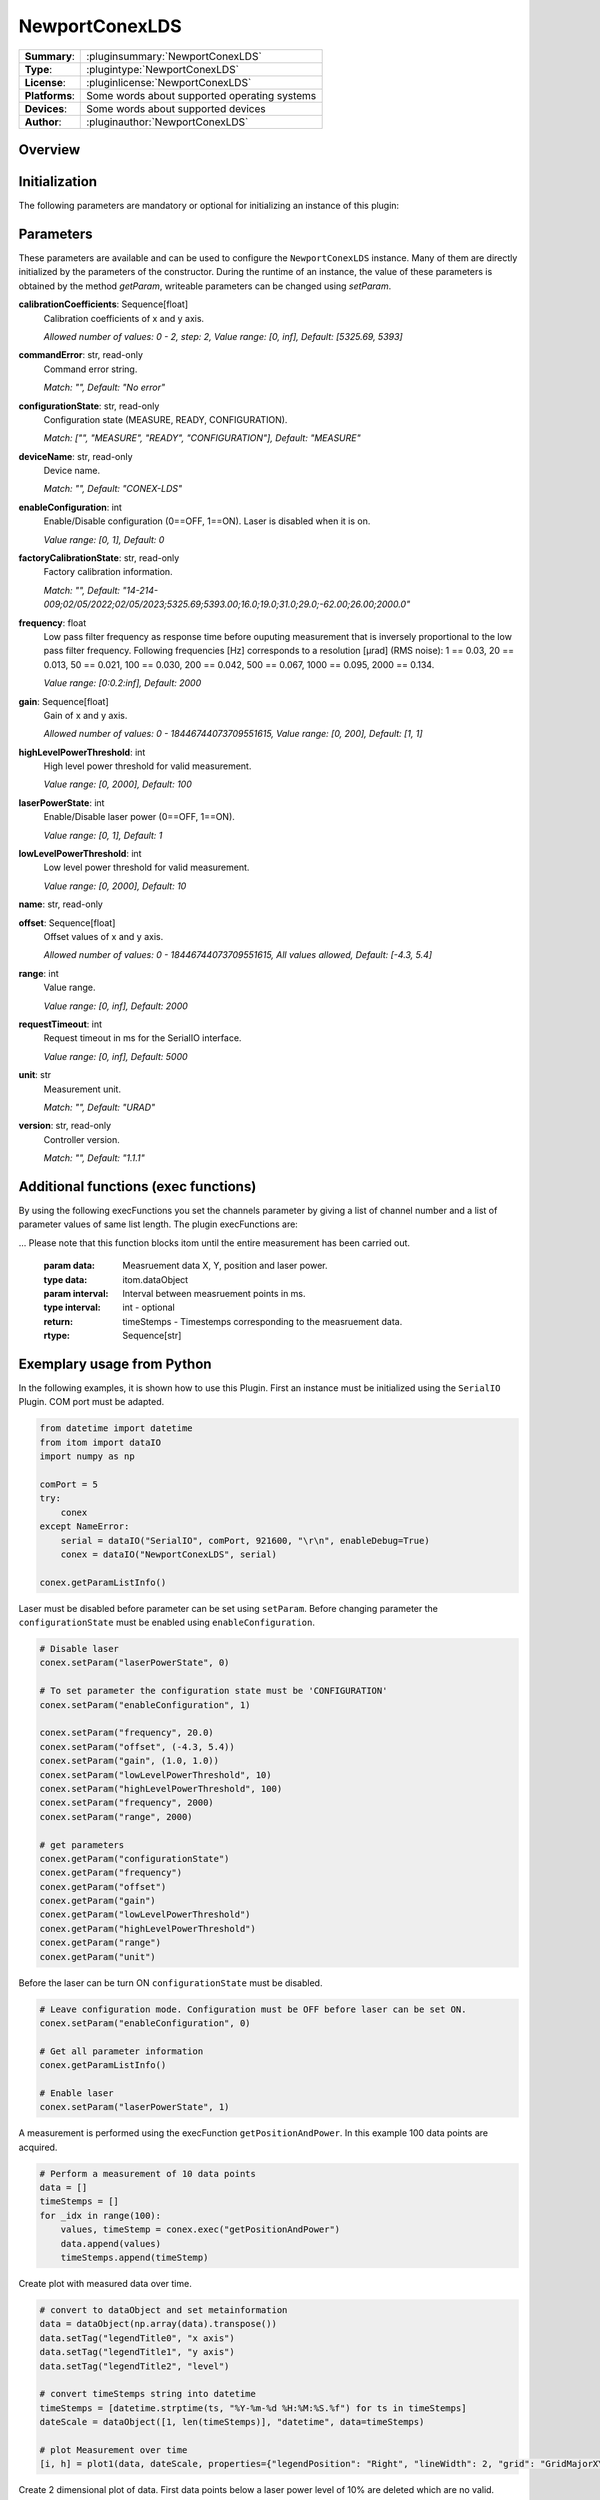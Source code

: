 ===================
 NewportConexLDS
===================

=============== ========================================================================================================
**Summary**:    :pluginsummary:`NewportConexLDS`
**Type**:       :plugintype:`NewportConexLDS`
**License**:    :pluginlicense:`NewportConexLDS`
**Platforms**:  Some words about supported operating systems
**Devices**:    Some words about supported devices
**Author**:     :pluginauthor:`NewportConexLDS`
=============== ========================================================================================================

Overview
========

.. pluginsummaryextended::
    :plugin: NewportConexLDS

Initialization
==============

The following parameters are mandatory or optional for initializing an instance of this plugin:

    .. plugininitparams::
        :plugin: NewportConexLDS

Parameters
==========

These parameters are available and can be used to configure the ``NewportConexLDS`` instance. Many of them are directly initialized by the parameters of the constructor. During the runtime of an instance, the value of these parameters is obtained by the method *getParam*, writeable parameters can be changed using *setParam*.

**calibrationCoefficients**: Sequence[float]
    Calibration coefficients of x and y axis.

    *Allowed number of values: 0 - 2, step: 2, Value range: [0, inf], Default: [5325.69,
    5393]*
**commandError**: str, read-only
    Command error string.

    *Match: "", Default: "No error"*
**configurationState**: str, read-only
    Configuration state (MEASURE, READY, CONFIGURATION).

    *Match: ["", "MEASURE", "READY", "CONFIGURATION"], Default: "MEASURE"*
**deviceName**: str, read-only
    Device name.

    *Match: "", Default: "CONEX-LDS"*
**enableConfiguration**: int
    Enable/Disable configuration (0==OFF, 1==ON). Laser is disabled when it is on.

    *Value range: [0, 1], Default: 0*
**factoryCalibrationState**: str, read-only
    Factory calibration information.

    *Match: "", Default: "14-214-
    009;02/05/2022;02/05/2023;5325.69;5393.00;16.0;19.0;31.0;29.0;-62.00;26.00;2000.0"*
**frequency**: float
    Low pass filter frequency as response time before ouputing measurement that is inversely
    proportional to the low pass filter frequency. Following frequencies [Hz] corresponds to
    a resolution [µrad] (RMS noise): 1 == 0.03, 20 == 0.013, 50 == 0.021, 100 == 0.030, 200
    == 0.042, 500 == 0.067, 1000 == 0.095, 2000 == 0.134.

    *Value range: [0:0.2:inf], Default: 2000*
**gain**: Sequence[float]
    Gain of x and y axis.

    *Allowed number of values: 0 - 18446744073709551615, Value range: [0, 200], Default: [1,
    1]*
**highLevelPowerThreshold**: int
    High level power threshold for valid measurement.

    *Value range: [0, 2000], Default: 100*
**laserPowerState**: int
    Enable/Disable laser power (0==OFF, 1==ON).

    *Value range: [0, 1], Default: 1*
**lowLevelPowerThreshold**: int
    Low level power threshold for valid measurement.

    *Value range: [0, 2000], Default: 10*
**name**: str, read-only

**offset**: Sequence[float]
    Offset values of x and y axis.

    *Allowed number of values: 0 - 18446744073709551615, All values allowed, Default: [-4.3,
    5.4]*
**range**: int
    Value range.

    *Value range: [0, inf], Default: 2000*
**requestTimeout**: int
    Request timeout in ms for the SerialIO interface.

    *Value range: [0, inf], Default: 5000*
**unit**: str
    Measurement unit.

    *Match: "", Default: "URAD"*
**version**: str, read-only
    Controller version.

    *Match: "", Default: "1.1.1"*

Additional functions (exec functions)
=======================================

By using the following execFunctions you set the channels parameter by giving a list of channel number and a list of parameter values of same list length.
The plugin execFunctions are:

.. py:function::  instance.exec('getPositionAndPower', )

    Measure the position and laser power.

    :return: positionAndPower - Positions of x and y axis.
    :rtype: Sequence[float]
    :return: timeStemp - Timestemp of measurement.
    :rtype: str

.. py:function::  instance.exec('getPositionAndPowerMeasurement', data [,interval])

    Measure the position and laser power. It will fill the input dataObject with positions, laser power and timestemps.
... Please note that this function blocks itom until the entire measurement has been carried out.

    :param data: Measruement data X, Y, position and laser power.
    :type data: itom.dataObject
    :param interval: Interval between measruement points in ms.
    :type interval: int - optional
    :return: timeStemps - Timestemps corresponding to the measruement data.
    :rtype: Sequence[str]

Exemplary usage from Python
=======================================

In the following examples, it is shown how to use this Plugin.
First an instance must be initialized using the ``SerialIO`` Plugin.
COM port must be adapted.

.. code-block:: python

    from datetime import datetime
    from itom import dataIO
    import numpy as np

    comPort = 5
    try:
        conex
    except NameError:
        serial = dataIO("SerialIO", comPort, 921600, "\r\n", enableDebug=True)
        conex = dataIO("NewportConexLDS", serial)

    conex.getParamListInfo()

Laser must be disabled before parameter can be set using ``setParam``.
Before changing parameter the ``configurationState`` must be enabled using ``enableConfiguration``.

.. code-block:: python

    # Disable laser
    conex.setParam("laserPowerState", 0)

    # To set parameter the configuration state must be 'CONFIGURATION'
    conex.setParam("enableConfiguration", 1)

    conex.setParam("frequency", 20.0)
    conex.setParam("offset", (-4.3, 5.4))
    conex.setParam("gain", (1.0, 1.0))
    conex.setParam("lowLevelPowerThreshold", 10)
    conex.setParam("highLevelPowerThreshold", 100)
    conex.setParam("frequency", 2000)
    conex.setParam("range", 2000)

    # get parameters
    conex.getParam("configurationState")
    conex.getParam("frequency")
    conex.getParam("offset")
    conex.getParam("gain")
    conex.getParam("lowLevelPowerThreshold")
    conex.getParam("highLevelPowerThreshold")
    conex.getParam("range")
    conex.getParam("unit")

Before the laser can be turn ON ``configurationState`` must be disabled.

.. code-block:: python

    # Leave configuration mode. Configuration must be OFF before laser can be set ON.
    conex.setParam("enableConfiguration", 0)

    # Get all parameter information
    conex.getParamListInfo()

    # Enable laser
    conex.setParam("laserPowerState", 1)


A measurement is performed using the execFunction ``getPositionAndPower``.
In this example 100 data points are acquired.

.. code-block:: python

    # Perform a measurement of 10 data points
    data = []
    timeStemps = []
    for _idx in range(100):
        values, timeStemp = conex.exec("getPositionAndPower")
        data.append(values)
        timeStemps.append(timeStemp)

Create plot with measured data over time.

.. code-block:: python

    # convert to dataObject and set metainformation
    data = dataObject(np.array(data).transpose())
    data.setTag("legendTitle0", "x axis")
    data.setTag("legendTitle1", "y axis")
    data.setTag("legendTitle2", "level")

    # convert timeStemps string into datetime
    timeStemps = [datetime.strptime(ts, "%Y-%m-%d %H:%M:%S.%f") for ts in timeStemps]
    dateScale = dataObject([1, len(timeStemps)], "datetime", data=timeStemps)

    # plot Measurement over time
    [i, h] = plot1(data, dateScale, properties={"legendPosition": "Right", "lineWidth": 2, "grid": "GridMajorXY"})

Create 2 dimensional plot of data. First data points below a laser power level of 10% are deleted which are no valid.

.. code-block:: python

    # filter data by laser levels below 1%
    position = np.array(data.copy())
    columsToRemove = np.where(position[2] <= 10)[0]
    position = np.delete(position, columsToRemove, axis=1)

    x = position[0, :]
    y = position[1, :]
    plot1(y, x, properties={"lineSymbol": "Ellipse", "lineStyle": "NoPen", "grid": "GridMajorXY"})


Changelog
==========
